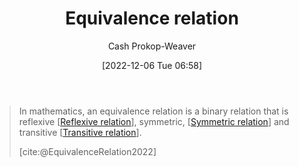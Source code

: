 :PROPERTIES:
:ID:       c9e0ef8d-dace-4826-8d45-83605f4ec7e2
:ROAM_REFS: [cite:@EquivalenceRelation2022]
:LAST_MODIFIED: [2023-09-25 Mon 06:35]
:END:
#+title: Equivalence relation
#+hugo_custom_front_matter: :slug "c9e0ef8d-dace-4826-8d45-83605f4ec7e2"
#+author: Cash Prokop-Weaver
#+date: [2022-12-06 Tue 06:58]
#+filetags: :concept:
#+begin_quote
In mathematics, an equivalence relation is a binary relation that is reflexive [[[id:48d05562-111f-4e9a-b005-013d54d4419e][Reflexive relation]]], symmetric, [[[id:bc7c3e81-4498-43dd-9f65-b2c0e0cbf521][Symmetric relation]]] and transitive [[[id:57d94e2b-f842-483e-bcdb-c4d8e91a6ab5][Transitive relation]]].

[cite:@EquivalenceRelation2022]
#+end_quote

* Flashcards :noexport:
** Definition (Math) :fc:
:PROPERTIES:
:ID:       86a9c5c6-8c16-421a-bfeb-6944c9f3be89
:ANKI_NOTE_ID: 1640627860972
:FC_CREATED: 2021-12-27T17:57:40Z
:FC_TYPE:  double
:END:
:REVIEW_DATA:
| position | ease | box | interval | due                  |
|----------+------+-----+----------+----------------------|
| back     | 2.65 |  10 |   399.43 | 2024-04-20T00:25:09Z |
| front    | 2.20 |   5 |    32.31 | 2023-10-27T20:59:11Z |
:END:

[[id:c9e0ef8d-dace-4826-8d45-83605f4ec7e2][Equivalence relation]]

*** Back
A binary relation that is [[id:48d05562-111f-4e9a-b005-013d54d4419e][reflexive]], [[id:bc7c3e81-4498-43dd-9f65-b2c0e0cbf521][symmetric]] and [[id:57d94e2b-f842-483e-bcdb-c4d8e91a6ab5][transitive]].

*** Extra
Eg: "is equal to"

*** Source
[cite:@EquivalenceRelation2022]
